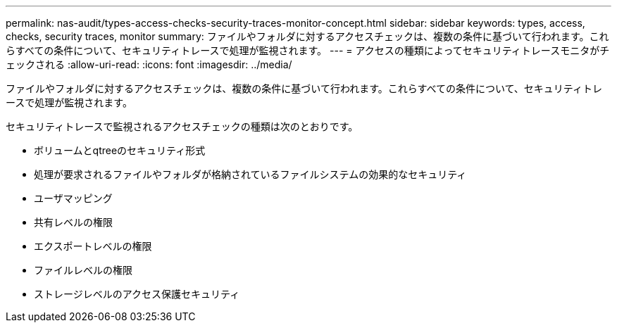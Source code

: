 ---
permalink: nas-audit/types-access-checks-security-traces-monitor-concept.html 
sidebar: sidebar 
keywords: types, access, checks, security traces, monitor 
summary: ファイルやフォルダに対するアクセスチェックは、複数の条件に基づいて行われます。これらすべての条件について、セキュリティトレースで処理が監視されます。 
---
= アクセスの種類によってセキュリティトレースモニタがチェックされる
:allow-uri-read: 
:icons: font
:imagesdir: ../media/


[role="lead"]
ファイルやフォルダに対するアクセスチェックは、複数の条件に基づいて行われます。これらすべての条件について、セキュリティトレースで処理が監視されます。

セキュリティトレースで監視されるアクセスチェックの種類は次のとおりです。

* ボリュームとqtreeのセキュリティ形式
* 処理が要求されるファイルやフォルダが格納されているファイルシステムの効果的なセキュリティ
* ユーザマッピング
* 共有レベルの権限
* エクスポートレベルの権限
* ファイルレベルの権限
* ストレージレベルのアクセス保護セキュリティ

